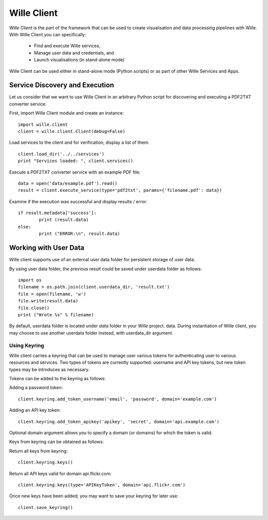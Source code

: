 Wille Client
============

`Wille Client` is the part of the framework that can be used to create
visualisation and data processing pipelines with Wille. With Wille Client
you can specifically:

    * Find and execute Wille services,
    * Manage user data and credentials, and
    * Launch visualisations (in stand-alone mode) 

Wille Client can be used either in stand-alone mode (Python scripts) or as
part of other Wille Services and Apps.

Service Discovery and Execution
-------------------------------

Let us consider that we want to use Wille Client in an arbitrary Python script
for discovering and executing a PDF2TXT converter service.

First, import Wille Client module and create an instance::

	import wille.client
	client = wille.client.Client(debug=False)

Load services to the client and for verification, display a list of them::

	client.load_dir('../../services')
	print "Services loaded: ", client.services()

Execute a PDF2TXT converter service with an example PDF file::

	data = open('data/example.pdf').read()
	result = client.execute_service(type='pdf2txt', params={'filename.pdf': data})

Examine if the execution was successful and display results / error::

	if result.metadata['success']: 
   		print (result.data)
	else:
   		print ("ERROR:\n", result.data)

Working with User Data
----------------------

Wille client supports use of an external user data folder for persistent
storage of user data.

By using user data folder, the previous result could be saved under userdata
folder as follows::

	import os
	filename = os.path.join(client.userdata_dir, 'result.txt')
	file = open(filename, 'w')
	file.write(result.data)
	file.close()
	print ("Wrote %s" % filename)
	
By default, userdata folder is located under `data` folder in your Wille
project. data. During instantiation of Wille client, you may choose to use
another userdata folder instead, with userdata_dir argument.

Using Keyring
^^^^^^^^^^^^^

Wille client carries a keyring that can be used to manage user various tokens
for authenticating user to various resources and services. Two types of tokens
are currently supported: username and API key tokens, but new token types may
be introduces as necessary.

Tokens can be added to the keyring as follows:

Adding a password token::

	client.keyring.add_token_username('email', 'password', domain='example.com')
	 
Adding an API key token::

	client.keyring.add_token_apikey('apikey', 'secret', domain='api.example.com') 

Optional domain argument allows you to specify a domain (or domains) for
which the token is valid.

Keys from keyring can be obtained as follows:

Return all keys from keyring::

	client.keyring.keys()
	 
Return all API keys valid for domain api.flickr.com::

	client.keyring.keys(type='APIKeyToken', domain='api.flickr.com') 

Once new keys have been added, you may want to save your keyring for later use::

	client.save_keyring()
